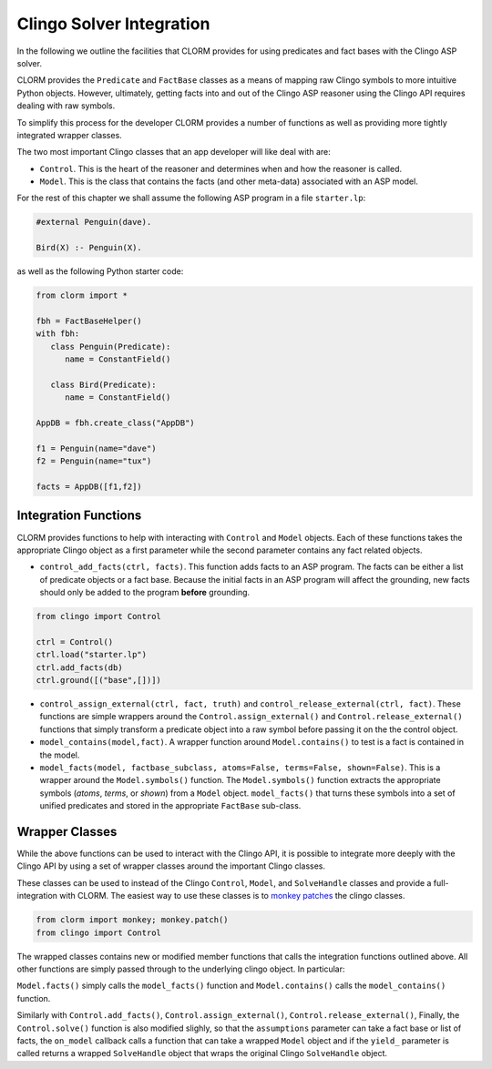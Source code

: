 Clingo Solver Integration
=========================

In the following we outline the facilities that CLORM provides for using
predicates and fact bases with the Clingo ASP solver.

CLORM provides the ``Predicate`` and ``FactBase`` classes as a means of mapping
raw Clingo symbols to more intuitive Python objects. However, ultimately,
getting facts into and out of the Clingo ASP reasoner using the Clingo API
requires dealing with raw symbols.

To simplify this process for the developer CLORM provides a number of functions
as well as providing more tightly integrated wrapper classes.

The two most important Clingo classes that an app developer will like deal with are:

* ``Control``. This is the heart of the reasoner and determines when and how the
  reasoner is called.
* ``Model``. This is the class that contains the facts (and other meta-data)
  associated with an ASP model.

For the rest of this chapter we shall assume the following ASP program in a file
``starter.lp``:

.. code-block:: python

   #external Penguin(dave).

   Bird(X) :- Penguin(X).

as well as the following Python starter code:

.. code-block:: python

   from clorm import *

   fbh = FactBaseHelper()
   with fbh:
      class Penguin(Predicate):
         name = ConstantField()

      class Bird(Predicate):
         name = ConstantField()

   AppDB = fbh.create_class("AppDB")

   f1 = Penguin(name="dave")
   f2 = Penguin(name="tux")

   facts = AppDB([f1,f2])

Integration Functions
---------------------

CLORM provides functions to help with interacting with ``Control`` and ``Model``
objects. Each of these functions takes the appropriate Clingo object as a first
parameter while the second parameter contains any fact related objects.

* ``control_add_facts(ctrl, facts)``.  This function adds facts to an ASP
  program. The facts can be either a list of predicate objects or a fact
  base. Because the initial facts in an ASP program will affect the grounding,
  new facts should only be added to the program **before** grounding.

.. code-block:: python

    from clingo import Control

    ctrl = Control()
    ctrl.load("starter.lp")
    ctrl.add_facts(db)
    ctrl.ground([("base",[])])


* ``control_assign_external(ctrl, fact, truth)`` and
  ``control_release_external(ctrl, fact)``. These functions are simple wrappers
  around the ``Control.assign_external()`` and ``Control.release_external()``
  functions that simply transform a predicate object into a raw symbol before
  passing it on the the control object.

* ``model_contains(model,fact)``. A wrapper function around ``Model.contains()``
  to test is a fact is contained in the model.

* ``model_facts(model, factbase_subclass, atoms=False, terms=False,
  shown=False)``. This is a wrapper around the ``Model.symbols()`` function. The
  ``Model.symbols()`` function extracts the appropriate symbols (*atoms*,
  *terms*, or *shown*) from a ``Model`` object. ``model_facts()`` that turns
  these symbols into a set of unified predicates and stored in the appropriate
  ``FactBase`` sub-class.

Wrapper Classes
---------------

While the above functions can be used to interact with the Clingo API, it is
possible to integrate more deeply with the Clingo API by using a set of wrapper
classes around the important Clingo classes.

These classes can be used to instead of the Clingo ``Control``, ``Model``, and
``SolveHandle`` classes and provide a full-integration with CLORM. The easiest
way to use these classes is to `monkey patches
<https://en.wikipedia.org/wiki/Monkey_patch>`_ the clingo classes.

.. code-block:: python

   from clorm import monkey; monkey.patch()
   from clingo import Control

The wrapped classes contains new or modified member functions that calls the
integration functions outlined above. All other functions are simply passed
through to the underlying clingo object. In particular:

``Model.facts()`` simply calls the ``model_facts()`` function and
``Model.contains()`` calls the ``model_contains()`` function.

Similarly with ``Control.add_facts()``, ``Control.assign_external()``,
``Control.release_external()``, Finally, the ``Control.solve()`` function is
also modified slighly, so that the ``assumptions`` parameter can take a fact
base or list of facts, the ``on_model`` callback calls a function that can take
a wrapped ``Model`` object and if the ``yield_`` parameter is called returns a
wrapped ``SolveHandle`` object that wraps the original Clingo ``SolveHandle``
object.
